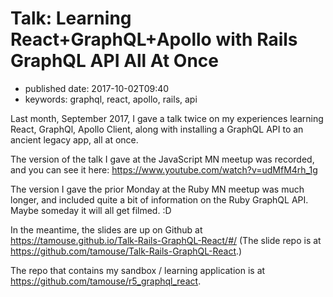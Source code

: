 * Talk: Learning React+GraphQL+Apollo with Rails GraphQL API All At Once
  :PROPERTIES:
  :CUSTOM_ID: talk-learning-reactgraphqlapollo-with-rails-graphql-api-all-at-once
  :PUBLISHED_DATE: 2017-10-02T09:40
  :KEYWORDS: graphql, react, apollo, rails, api
  :END:

- published date: 2017-10-02T09:40
- keywords: graphql, react, apollo, rails, api

Last month, September 2017, I gave a talk twice on my experiences learning React, GraphQl, Apollo Client, along with installing a GraphQL API to an ancient legacy app, all at once.

The version of the talk I gave at the JavaScript MN meetup was recorded, and you can see it here: [[https://www.youtube.com/watch?v=udMfM4rh_1g]]

The version I gave the prior Monday at the Ruby MN meetup was much longer, and included quite a bit of information on the Ruby GraphQL API. Maybe someday it will all get filmed. :D

In the meantime, the slides are up on Github at [[https://tamouse.github.io/Talk-Rails-GraphQL-React/#/]] (The slide repo is at [[https://github.com/tamouse/Talk-Rails-GraphQL-React]].)

The repo that contains my sandbox / learning application is at [[https://github.com/tamouse/r5_graphql_react]].
